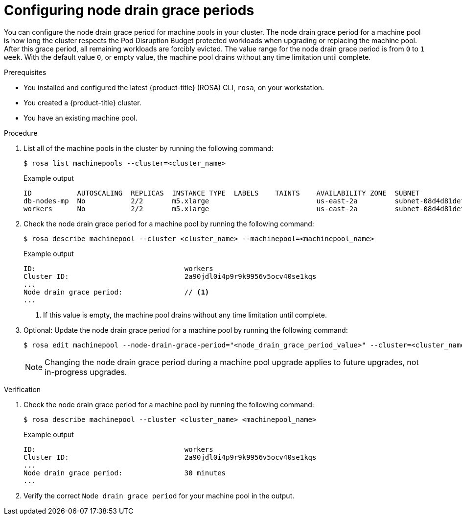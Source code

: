 // Module included in the following assemblies:
//
// * rosa_cluster_admin/rosa_nodes/rosa-managing-worker-nodes.adoc
//this module applies to ROSA HCP only

:_mod-docs-content-type: PROCEDURE
[id="rosa-node-drain-grace-period_{context}"]
= Configuring node drain grace periods

You can configure the node drain grace period for machine pools in your cluster. The node drain grace period for a machine pool is how long the cluster respects the Pod Disruption Budget protected workloads when upgrading or replacing the machine pool. After this grace period, all remaining workloads are forcibly evicted. The value range for the node drain grace period is from `0` to `1 week`. With the default value `0`, or empty value, the machine pool drains without any time limitation until complete.


.Prerequisites

* You installed and configured the latest {product-title} (ROSA) CLI, `rosa`, on your workstation.
* You created a {product-title} cluster.
* You have an existing machine pool.

.Procedure

. List all of the machine pools in the cluster by running the following command:
+
[source,terminal]
----
$ rosa list machinepools --cluster=<cluster_name>
----
+
.Example output
[source,terminal]
----
ID           AUTOSCALING  REPLICAS  INSTANCE TYPE  LABELS    TAINTS    AVAILABILITY ZONE  SUBNET                    VERSION  AUTOREPAIR
db-nodes-mp  No           2/2       m5.xlarge                          us-east-2a         subnet-08d4d81def67847b6  4.14.34  Yes
workers      No           2/2       m5.xlarge                          us-east-2a         subnet-08d4d81def67847b6  4.14.34  Yes
----

. Check the node drain grace period for a machine pool by running the following command:
+
[source,terminal]
----
$ rosa describe machinepool --cluster <cluster_name> --machinepool=<machinepool_name>
----
+
.Example output
[source,terminal]
----
ID:                                    workers
Cluster ID:                            2a90jdl0i4p9r9k9956v5ocv40se1kqs       
...
Node drain grace period:               // <1>
...
----
+
<1> If this value is empty, the machine pool drains without any time limitation until complete.

. Optional: Update the node drain grace period for a machine pool by running the following command:
+
[source,terminal]
----
$ rosa edit machinepool --node-drain-grace-period="<node_drain_grace_period_value>" --cluster=<cluster_name>  <machinepool_name>
----
+
[NOTE]
====
Changing the node drain grace period during a machine pool upgrade applies to future upgrades, not in-progress upgrades.
====

.Verification

. Check the node drain grace period for a machine pool by running the following command:
+
[source,terminal]
----
$ rosa describe machinepool --cluster <cluster_name> <machinepool_name>
----
+
.Example output
[source,terminal]
----
ID:                                    workers
Cluster ID:                            2a90jdl0i4p9r9k9956v5ocv40se1kqs       
...
Node drain grace period:               30 minutes
...
----

. Verify the correct `Node drain grace period` for your machine pool in the output.
